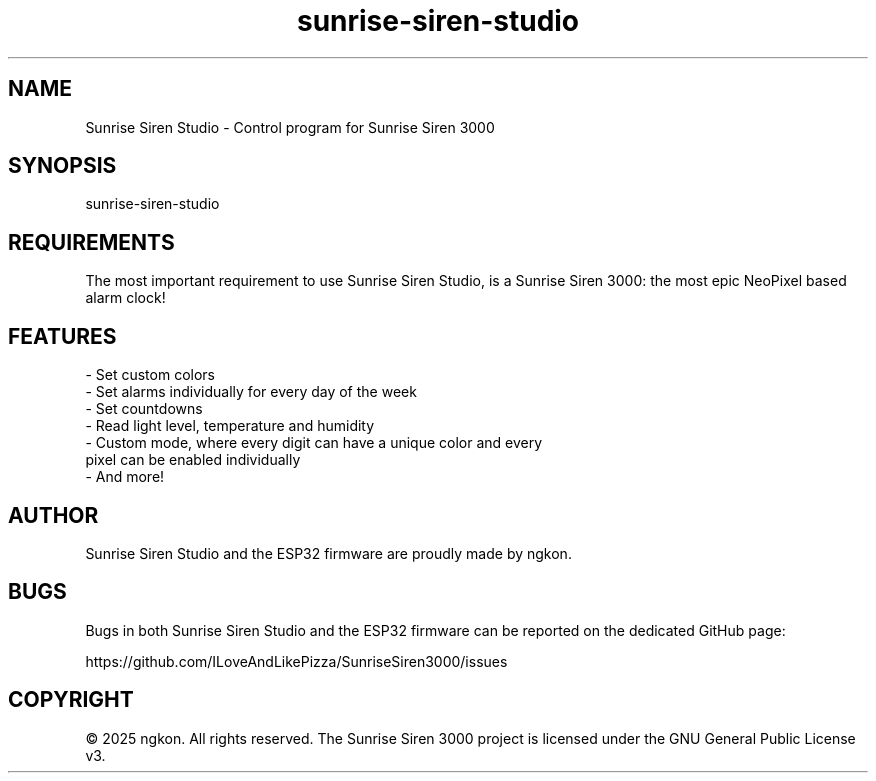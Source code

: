 .TH "sunrise\-siren\-studio" 1 "28 May 2025" "v1.3.0" "Sunrise Siren Studio"
.SH "NAME"
Sunrise Siren Studio \- Control program for Sunrise Siren 3000

.SH "SYNOPSIS"
sunrise-siren-studio

.SH "REQUIREMENTS"
The most important requirement to use Sunrise Siren Studio, is a Sunrise Siren 3000: the most epic NeoPixel based alarm clock!

.SH "FEATURES"
\- Set custom colors
.TP
\- Set alarms individually for every day of the week
.TP
\- Set countdowns
.TP
\- Read light level, temperature and humidity
.TP
\- Custom mode, where every digit can have a unique color and every pixel can be enabled individually
.TP
\- And more!

.SH "AUTHOR"
Sunrise Siren Studio and the ESP32 firmware are proudly made by ngkon.

.SH "BUGS"
Bugs in both Sunrise Siren Studio and the ESP32 firmware can be reported on the dedicated GitHub page:
.PP
https://github.com/ILoveAndLikePizza/SunriseSiren3000/issues

.SH "COPYRIGHT"
© 2025 ngkon. All rights reserved. The Sunrise Siren 3000 project is licensed under the GNU General Public License v3.
